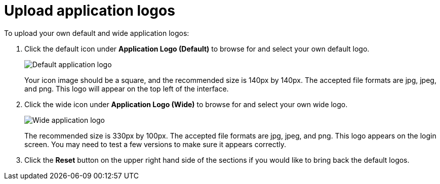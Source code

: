 = Upload application logos
:last_updated: 2/4/2020
:summary: "You can replace the ThoughtSpot logo, wherever it appears in the ThoughtSpot web application, with your own company logo."
:sidebar: mydoc_sidebar
:permalink: /:collection/:path.html --

To upload your own default and wide application logos:

. Click the default icon under *Application Logo (Default)* to browse for and select your own default logo.
+
image::/images/style-applogo.png[Default application logo]
+
Your icon image should be a square, and the recommended size is 140px by 140px.
The accepted file formats are jpg, jpeg, and png.
This logo will appear on the top left of the interface.

. Click the wide icon under *Application Logo (Wide)* to browse for and select your own wide logo.
+
image::/images/style-widelogo.png[Wide application logo]
+
The recommended size is 330px by 100px.
The accepted file formats are jpg, jpeg, and png.
This logo appears on the login screen.
You may need to test a few versions to make sure it appears correctly.

. Click the *Reset* button on the upper right hand side of the sections if you would like to bring back the default logos.

